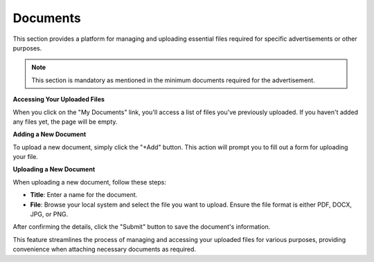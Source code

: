 Documents
=========

This section provides a platform for managing and uploading essential files required for specific advertisements or other purposes.

.. note:: 
   This section is mandatory as mentioned in the minimum documents required for the advertisement.

**Accessing Your Uploaded Files**

When you click on the "My Documents" link, you'll access a list of files you've previously uploaded. If you haven't added any files yet, the page will be empty.

**Adding a New Document**

To upload a new document, simply click the "+Add" button. This action will prompt you to fill out a form for uploading your file.

**Uploading a New Document**

When uploading a new document, follow these steps:

- **Title**: Enter a name for the document.

- **File**: Browse your local system and select the file you want to upload. Ensure the file format is either PDF, DOCX, JPG, or PNG.

After confirming the details, click the "Submit" button to save the document's information.

This feature streamlines the process of managing and accessing your uploaded files for various purposes, providing convenience when attaching necessary documents as required.
